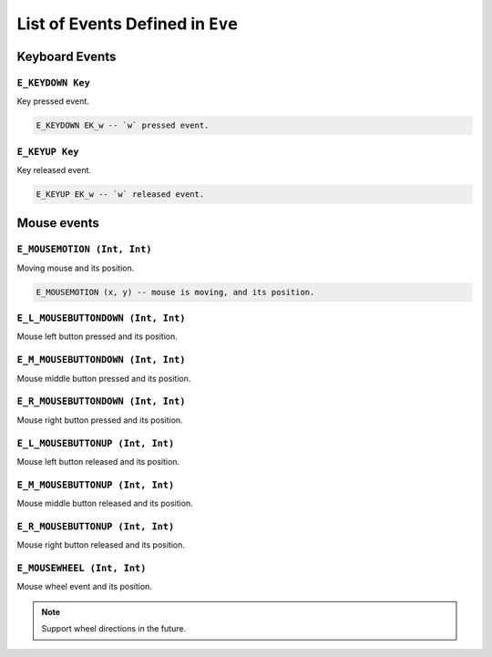 .. _sect-events:

*********************************
List of Events Defined in ``Eve``
*********************************

Keyboard Events
^^^^^^^^^^^^^^^

``E_KEYDOWN Key``
=================

Key pressed event.

.. code-block:: idris

    E_KEYDOWN EK_w -- `w` pressed event.
  
``E_KEYUP Key``
===============

Key released event.

.. code-block:: idris

    E_KEYUP EK_w -- `w` released event.

Mouse events
^^^^^^^^^^^^

``E_MOUSEMOTION (Int, Int)``
============================

Moving mouse and its position.

.. code-block:: idris

    E_MOUSEMOTION (x, y) -- mouse is moving, and its position.

``E_L_MOUSEBUTTONDOWN (Int, Int)``
==================================

Mouse left button pressed and its position.

``E_M_MOUSEBUTTONDOWN (Int, Int)``
==================================

Mouse middle button pressed and its position.

``E_R_MOUSEBUTTONDOWN (Int, Int)``
==================================

Mouse right button pressed and its position.

``E_L_MOUSEBUTTONUP (Int, Int)``
================================

Mouse left button released and its position.

``E_M_MOUSEBUTTONUP (Int, Int)``
==================================

Mouse middle button released and its position.

``E_R_MOUSEBUTTONUP (Int, Int)``
================================

Mouse right button released and its position.

``E_MOUSEWHEEL (Int, Int)``
===========================

Mouse wheel event and its position.

.. note::

    Support wheel directions in the future.